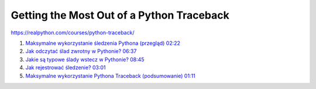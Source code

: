 Getting the Most Out of a Python Traceback
==========================================

https://realpython.com/courses/python-traceback/

1. `Maksymalne wykorzystanie śledzenia Pythona (przegląd) 02:22 <https://realpython.com/lessons/python-traceback-overview/>`_

2. `Jak odczytać ślad zwrotny w Pythonie? 06:37 <https://realpython.com/lessons/read-python-traceback/>`_

3. `Jakie są typowe ślady wstecz w Pythonie? 08:45 <https://realpython.com/lessons/common-tracebacks-python/>`_

4. `Jak rejestrować śledzenie? 03:01 <https://realpython.com/lessons/log-traceback/>`_

5. `Maksymalne wykorzystanie Pythona Traceback (podsumowanie) 01:11 <https://realpython.com/lessons/python-traceback-summary/>`_